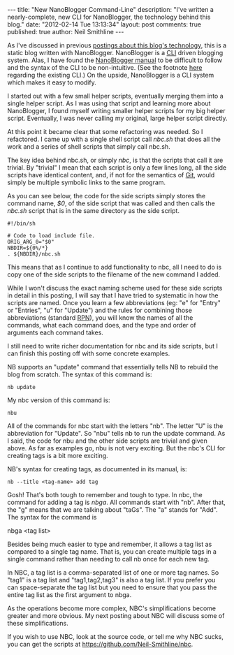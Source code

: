 #+BEGIN_HTML
---
title:             "New NanoBlogger Command-Line"
description:       "I've written a nearly-complete, new CLI for NanoBlogger, the technology behind this blog."
date:              "2012-02-14 Tue 13:13:34"
layout:            post
comments:          true          
published:         true
author:            Neil Smithline
---
#+END_HTML

As I've discussed in previous [[http://www.neilsmithline.com/archives/blog][postings about this blog's technology]], this is a static blog written with NanoBlogger. NanoBlogger is a [[http://en.wikipedia.org/wiki/Command-line_interface][CLI]] driven blogging system. Alas, I have found the [[http://nanoblogger.sourceforge.net/docs/nanoblogger.html][NanoBlogger manual]] to be difficult to follow and the syntax of the CLI to be non-intuitive. (See the footnote [[https://github.com/Neil-Smithline/nbc][here]] regarding the existing CLI.) On the upside, NanoBlogger is a CLI system which makes it easy to modify. 

I started out with a few small helper scripts, eventually merging them into a single helper script. As I was using that script and learning more about NanoBlogger, I found myself writing smaller helper scripts for my big helper script. Eventually, I was never calling my original, large helper script directly.

At this point it became clear that some refactoring was needed. So I refactored. I came up with a single shell script call /nbc.sh/ that does all the work and a series of shell scripts that simply call nbc.sh.

The key idea behind nbc.sh, or simply /nbc/, is that the scripts that call it are trivial. By "trivial" I mean that each script is only a few lines long, all the side scripts have identical content, and, if not for the semantics of [[http://en.wikipedia.org/wiki/Git_%28software%29][Git]], would simply be multiple symbolic links to the same program.

As you can see below, the code for the side scripts simply stores the command name, /$0/, of the side script that was called and then calls the /nbc.sh/ script that is in the same directory as the side script. 
#+BEGIN_EXAMPLE
#!/bin/sh

# Code to load include file.
ORIG_ARG_0="$0"
NBDIR=${0%/*}
. ${NBDIR}/nbc.sh
#+END_EXAMPLE
This means that as I continue to add functionality to nbc, all I need to do is copy one of the side scripts to the filename of the new command I added. 

While I won't discuss the exact naming scheme used for these side scripts in detail in this posting, I will say that I have tried to systematic in how the scripts are named. Once you learn a few abbreviations (eg: "e" for "Entry" or "Entries", "u" for "Update") and the rules for combining those abbreviations (standard [[http://en.wikipedia.org/wiki/Reverse_Polish_Notation][RPN]]), you will know the names of all the commands, what each command does, and the type and order of arguments each command takes.

I still need to write richer documentation for nbc and its side scripts, but I can finish this posting off with some concrete examples.

NB supports an "update" command that essentially tells NB to rebuild the blog from scratch. The syntax of this command is:
#+BEGIN_EXAMPLE
nb update
#+END_EXAMPLE
My nbc version of this command is:
#+BEGIN_EXAMPLE
nbu
#+END_EXAMPLE
All of the commands for nbc start with the letters "nb". The letter "U" is the abbreviation for "Update". So "nbu" tells nb to run the update command. As I said, the code for nbu and the other side scripts are trivial and given above. As far as examples go, nbu is not very exciting. But the nbc's CLI for creating tags is a bit more exciting.

NB's syntax for creating tags, as documented in its manual, is:
#+BEGIN_EXAMPLE
nb --title <tag-name> add tag
#+END_EXAMPLE
Gosh! That's both tough to remember and tough to type. In nbc, the command for adding a tag is /nbga/. All commands start with "nb". After that, the "g" means that we are talking about "taGs". The "a" stands for "Add". The syntax for the command is 
#+BEGIN_EXAMPLE bash
nbga <tag list>
#+END_EXAMPLE

Besides being much easier to type and remember, it allows a tag list as compared to a single tag name. That is, you can create multiple tags in a single command rather than needing to call nb once for each new tag.

In NBC, a tag list is a comma-separated list of one or more tag names. So "tag1" is a tag list and "tag1,tag2,tag3" is also a tag list. If you prefer you can space-separate the tag list but you need to ensure that you pass the entire tag list as the first argument to nbga. 

As the operations become more complex, NBC's simplifications become greater and more obvious. My next posting about NBC will discuss some of these simplifications.

If you wish to use NBC, look at the source code, or tell me why NBC sucks, you can get the scripts at https://github.com/Neil-Smithline/nbc.
